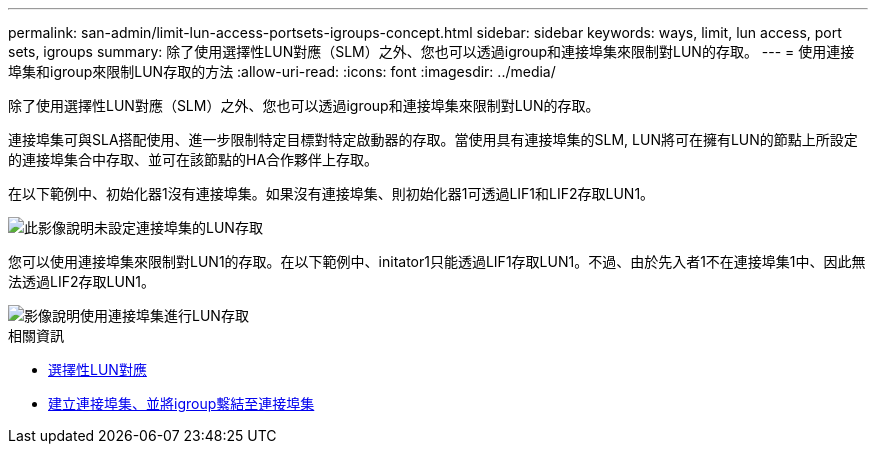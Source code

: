 ---
permalink: san-admin/limit-lun-access-portsets-igroups-concept.html 
sidebar: sidebar 
keywords: ways, limit, lun access,  port sets, igroups 
summary: 除了使用選擇性LUN對應（SLM）之外、您也可以透過igroup和連接埠集來限制對LUN的存取。 
---
= 使用連接埠集和igroup來限制LUN存取的方法
:allow-uri-read: 
:icons: font
:imagesdir: ../media/


[role="lead"]
除了使用選擇性LUN對應（SLM）之外、您也可以透過igroup和連接埠集來限制對LUN的存取。

連接埠集可與SLA搭配使用、進一步限制特定目標對特定啟動器的存取。當使用具有連接埠集的SLM, LUN將可在擁有LUN的節點上所設定的連接埠集合中存取、並可在該節點的HA合作夥伴上存取。

在以下範例中、初始化器1沒有連接埠集。如果沒有連接埠集、則初始化器1可透過LIF1和LIF2存取LUN1。

image::../media/bsag-c-mode-no-portset.gif[此影像說明未設定連接埠集的LUN存取]

您可以使用連接埠集來限制對LUN1的存取。在以下範例中、initator1只能透過LIF1存取LUN1。不過、由於先入者1不在連接埠集1中、因此無法透過LIF2存取LUN1。

image::../media/bsag-c-mode-portset.gif[影像說明使用連接埠集進行LUN存取]

.相關資訊
* xref:selective-lun-map-concept.adoc[選擇性LUN對應]
* xref:create-port-sets-binding-igroups-task.adoc[建立連接埠集、並將igroup繫結至連接埠集]

